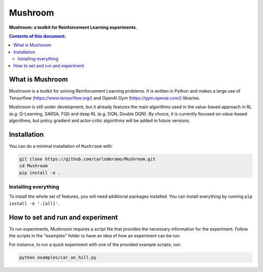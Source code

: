 Mushroom
******

**Mushroom: a toolkit for Reinforcement Learning experiments.**

.. contents:: **Contents of this document:**
   :depth: 2

What is Mushroom
============
Mushroom is a toolkit for solving Reinforcement Learning problems. It is written in Python
and makes a large use of Tensorflow (https://www.tensorflow.org/) and
OpenAI Gym (https://gym.openai.com/) libraries.

Mushroom is still under development, but it already features the main algorithms used in the
value-based approach in RL (e.g. Q-Learning, SARSA, FQI) and deep RL (e.g. DQN, Double DQN).
By choice, it is currently focused on value-based algorithms, but policy gradient
and actor-critic algorithms will be added in future versions.

Installation
============

You can do a minimal installation of ``Mushroom`` with:

.. code:: shell

	git clone https://github.com/carloderamo/Mushroom.git
	cd Mushroom
	pip install -e .

Installing everything
---------------------
To install the whole set of features, you will need additional packages installed.
You can install everything by running ``pip install -e '.[all]'``.

How to set and run and experiment
=================================
To run experiments, Mushroom requires a script file that provides the necessary information
for the experiment. Follow the scripts in the "examples" folder to have an idea
of how an experiment can be run.

For instance, to run a quick experiment with one of the provided example scripts, run:

.. code:: shell

   python examples/car_on_hill.py